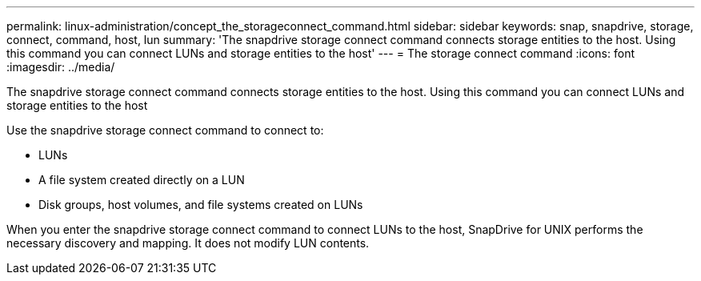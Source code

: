 ---
permalink: linux-administration/concept_the_storageconnect_command.html
sidebar: sidebar
keywords: snap, snapdrive, storage, connect, command, host, lun
summary: 'The snapdrive storage connect command connects storage entities to the host. Using this command you can connect LUNs and storage entities to the host'
---
= The storage connect command
:icons: font
:imagesdir: ../media/

[.lead]
The snapdrive storage connect command connects storage entities to the host. Using this command you can connect LUNs and storage entities to the host

Use the snapdrive storage connect command to connect to:

* LUNs
* A file system created directly on a LUN
* Disk groups, host volumes, and file systems created on LUNs

When you enter the snapdrive storage connect command to connect LUNs to the host, SnapDrive for UNIX performs the necessary discovery and mapping. It does not modify LUN contents.
